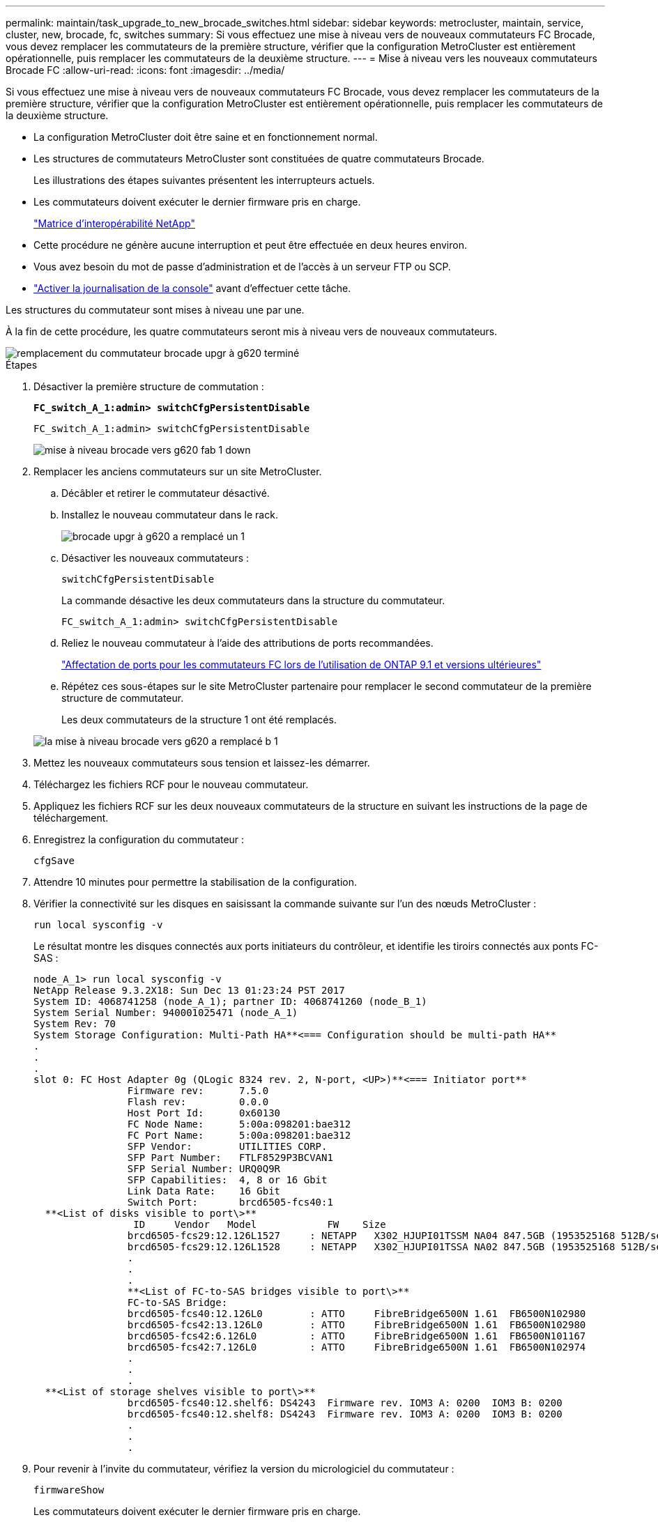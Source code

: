 ---
permalink: maintain/task_upgrade_to_new_brocade_switches.html 
sidebar: sidebar 
keywords: metrocluster, maintain, service, cluster, new, brocade, fc, switches 
summary: Si vous effectuez une mise à niveau vers de nouveaux commutateurs FC Brocade, vous devez remplacer les commutateurs de la première structure, vérifier que la configuration MetroCluster est entièrement opérationnelle, puis remplacer les commutateurs de la deuxième structure. 
---
= Mise à niveau vers les nouveaux commutateurs Brocade FC
:allow-uri-read: 
:icons: font
:imagesdir: ../media/


[role="lead"]
Si vous effectuez une mise à niveau vers de nouveaux commutateurs FC Brocade, vous devez remplacer les commutateurs de la première structure, vérifier que la configuration MetroCluster est entièrement opérationnelle, puis remplacer les commutateurs de la deuxième structure.

* La configuration MetroCluster doit être saine et en fonctionnement normal.
* Les structures de commutateurs MetroCluster sont constituées de quatre commutateurs Brocade.
+
Les illustrations des étapes suivantes présentent les interrupteurs actuels.

* Les commutateurs doivent exécuter le dernier firmware pris en charge.
+
https://mysupport.netapp.com/matrix["Matrice d'interopérabilité NetApp"^]

* Cette procédure ne génère aucune interruption et peut être effectuée en deux heures environ.
* Vous avez besoin du mot de passe d'administration et de l'accès à un serveur FTP ou SCP.
* link:enable-console-logging-before-maintenance.html["Activer la journalisation de la console"] avant d'effectuer cette tâche.


Les structures du commutateur sont mises à niveau une par une.

À la fin de cette procédure, les quatre commutateurs seront mis à niveau vers de nouveaux commutateurs.

image::../media/brocade_upgr_to_g620_replacement_completed.gif[remplacement du commutateur brocade upgr à g620 terminé]

.Étapes
. Désactiver la première structure de commutation :
+
`*FC_switch_A_1:admin> switchCfgPersistentDisable*`

+
[listing]
----
FC_switch_A_1:admin> switchCfgPersistentDisable
----
+
image::../media/brocade_upgr_to_g620_fab_1_down.gif[mise à niveau brocade vers g620 fab 1 down]

. Remplacer les anciens commutateurs sur un site MetroCluster.
+
.. Décâbler et retirer le commutateur désactivé.
.. Installez le nouveau commutateur dans le rack.
+
image::../media/brocade_upgr_to_g620_replaced_a_1.gif[brocade upgr à g620 a remplacé un 1]

.. Désactiver les nouveaux commutateurs :
+
`switchCfgPersistentDisable`

+
La commande désactive les deux commutateurs dans la structure du commutateur.

+
[listing]
----
FC_switch_A_1:admin> switchCfgPersistentDisable
----
.. Reliez le nouveau commutateur à l'aide des attributions de ports recommandées.
+
link:concept_port_assignments_for_fc_switches_when_using_ontap_9_1_and_later.html["Affectation de ports pour les commutateurs FC lors de l'utilisation de ONTAP 9.1 et versions ultérieures"]

.. Répétez ces sous-étapes sur le site MetroCluster partenaire pour remplacer le second commutateur de la première structure de commutateur.
+
Les deux commutateurs de la structure 1 ont été remplacés.

+
image::../media/brocade_upgr_to_g620_replaced_b_1.gif[la mise à niveau brocade vers g620 a remplacé b 1]



. Mettez les nouveaux commutateurs sous tension et laissez-les démarrer.
. Téléchargez les fichiers RCF pour le nouveau commutateur.
. Appliquez les fichiers RCF sur les deux nouveaux commutateurs de la structure en suivant les instructions de la page de téléchargement.
. Enregistrez la configuration du commutateur :
+
`cfgSave`

. Attendre 10 minutes pour permettre la stabilisation de la configuration.
. Vérifier la connectivité sur les disques en saisissant la commande suivante sur l'un des nœuds MetroCluster :
+
`run local sysconfig -v`

+
Le résultat montre les disques connectés aux ports initiateurs du contrôleur, et identifie les tiroirs connectés aux ponts FC-SAS :

+
[listing]
----

node_A_1> run local sysconfig -v
NetApp Release 9.3.2X18: Sun Dec 13 01:23:24 PST 2017
System ID: 4068741258 (node_A_1); partner ID: 4068741260 (node_B_1)
System Serial Number: 940001025471 (node_A_1)
System Rev: 70
System Storage Configuration: Multi-Path HA**<=== Configuration should be multi-path HA**
.
.
.
slot 0: FC Host Adapter 0g (QLogic 8324 rev. 2, N-port, <UP>)**<=== Initiator port**
		Firmware rev:      7.5.0
		Flash rev:         0.0.0
		Host Port Id:      0x60130
		FC Node Name:      5:00a:098201:bae312
		FC Port Name:      5:00a:098201:bae312
		SFP Vendor:        UTILITIES CORP.
		SFP Part Number:   FTLF8529P3BCVAN1
		SFP Serial Number: URQ0Q9R
		SFP Capabilities:  4, 8 or 16 Gbit
		Link Data Rate:    16 Gbit
		Switch Port:       brcd6505-fcs40:1
  **<List of disks visible to port\>**
		 ID     Vendor   Model            FW    Size
		brcd6505-fcs29:12.126L1527     : NETAPP   X302_HJUPI01TSSM NA04 847.5GB (1953525168 512B/sect)
		brcd6505-fcs29:12.126L1528     : NETAPP   X302_HJUPI01TSSA NA02 847.5GB (1953525168 512B/sect)
		.
		.
		.
		**<List of FC-to-SAS bridges visible to port\>**
		FC-to-SAS Bridge:
		brcd6505-fcs40:12.126L0        : ATTO     FibreBridge6500N 1.61  FB6500N102980
		brcd6505-fcs42:13.126L0        : ATTO     FibreBridge6500N 1.61  FB6500N102980
		brcd6505-fcs42:6.126L0         : ATTO     FibreBridge6500N 1.61  FB6500N101167
		brcd6505-fcs42:7.126L0         : ATTO     FibreBridge6500N 1.61  FB6500N102974
		.
		.
		.
  **<List of storage shelves visible to port\>**
		brcd6505-fcs40:12.shelf6: DS4243  Firmware rev. IOM3 A: 0200  IOM3 B: 0200
		brcd6505-fcs40:12.shelf8: DS4243  Firmware rev. IOM3 A: 0200  IOM3 B: 0200
		.
		.
		.
----
. Pour revenir à l'invite du commutateur, vérifiez la version du micrologiciel du commutateur :
+
`firmwareShow`

+
Les commutateurs doivent exécuter le dernier firmware pris en charge.

+
https://mysupport.netapp.com/matrix["Matrice d'interopérabilité NetApp"]

. Simuler une opération de basculement :
+
.. Depuis l'invite d'un nœud, passez au niveau de privilège avancé : +
`set -privilege advanced`
+
Vous devez répondre par « y » lorsque vous êtes invité à continuer en mode avancé et afficher l'invite du mode avancé (*>).

.. Effectuer le basculement avec le `-simulate` paramètre :
+
`metrocluster switchover -simulate`

.. Retour au niveau de privilège admin :
+
`set -privilege admin`



. Répétez les étapes précédentes sur la seconde structure de commutateur.


Après avoir répété ces étapes, les quatre commutateurs ont été mis à niveau et la configuration MetroCluster fonctionne normalement.

image::../media/brocade_upgr_to_g620_replacement_completed.gif[remplacement du commutateur brocade upgr à g620 terminé]
